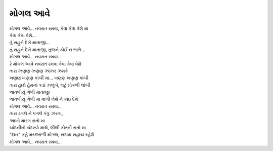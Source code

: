 મોગલ આવે
===========

| |મોગલ|, કેવા કેવા વેશે મા
| કેવા કેવા વેશે...
| તું સહુને દેખે માતાજી...
| તું સહુને દેખે માતાજી, તુજને કોઈ ન ભાળે...
| |મોગલ|...

| રે મોગલ આવે નવરાત રમવા કેવા કેવા વેશે

| તારા ઝણણ ઝણણ ઝાંઝર ઝમકે
| ખણણ ખણણ કાંબી મા... ખણણ ખણણ કાંબી
| તારા હાથે હેમનાં કડાં ઝળુંબે, લટું મોકળી લાંબી
| ભાતળીયું ભેળી માતાજી
| ભાતળીયું ભેળી મા વાળી લેશે ને કાંઇ દેશે
| |મોગલ|...

| તારા ડગલે ને પગલે કંકુ ઝરતા,
| આખો મારગ રાતો મા
| ચાંદનીનો ચંદરવો માથે, લીલી કોરની રાતો મા
| "દાન" કહે મરછરાળી મોગલ, સદાય સહાય રહેશે
| |મોગલ|...

.. |મોગલ| replace:: મોગલ આવે... નવરાત રમવા
